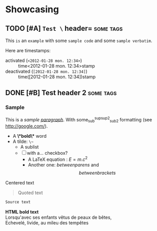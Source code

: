 * Showcasing
** TODO [#A] =Test \= header=                          :some:tags:
   This ~is~ an =example= with some =sample code= and some ~sample verbatim~.

   Here are timestamps: 
   * activated (~<2012-01-28 mon. 12:34>~) :: time<2012-01-28 mon. 12:34>stamp
   * deactivated (~[2012-01-28 mon. 12:34]~) :: time([2012-01-28 mon. 12:34])stamp

** DONE [#B] Test header 2                        :some:tags:
*** Sample
    This is a /sample _paragraph_/. With some_{sub}^{sup}^{sup2}_{sub2} formatting (see http://google.com/).
    + A *\*bold\** word
    + A tilde: ~\~~
      - A sublist
      - [ ] with a... checkbox?
        * A LaTeX equation : $E = m.c^{2}$ 
        * Another one: \(between parens\) and \[between brackets\]

    #+BEGIN_CENTER
    Centered text
    #+END_CENTER

    #+BEGIN_QUOTE
    Quoted text
    #+END_QUOTE

   #+BEGIN_SRC js
   Source text
   #+END_SRC

   #+BEGIN_COMMENT
   Comment text
   #+END_COMMENT

   #+BEGIN_HTML
   <b>HTML bold text</b>
   #+END_HTML

   #+BEGIN_VERSE
   Lorsqu'avec ses enfants vêtus de peaux de bêtes,
   Echevelé, livide, au mileu des tempêtes
   #+END_VERSE